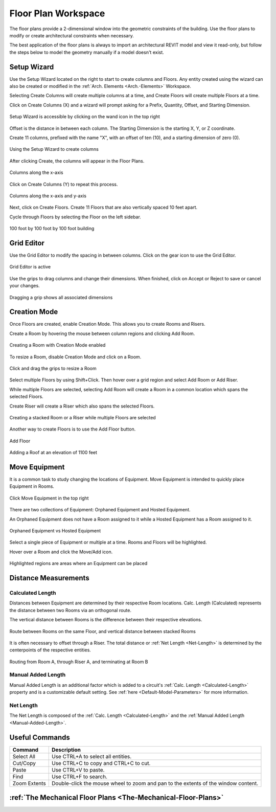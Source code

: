 .. _Floor-Plans:

####################
Floor Plan Workspace
####################

The floor plans provide a 2-dimensional window into the geometric constraints of the building. Use the floor plans to modify or create architectural constraints when necessary. 

The best application of the floor plans is always to import an architectural REVIT model and view it read-only, but follow the steps below to model the geometry manually if a model doesn't exist. 

Setup Wizard
------------

Use the Setup Wizard located on the right to start to create columns and Floors.  Any entity created using the wizard can also be created or modified in the :ref:`Arch. Elements <Arch.-Elements>` Workspace.

Selecting Create Columns will create multiple columns at a time, and Create Floors will create multiple Floors at a time.  

Click on Create Columns (X) and a wizard will prompt asking for a Prefix, Quantity, Offset, and Starting Dimension.

.. figure:: images/setup_wizard-1.PNG
    :align: center

    Setup Wizard is accessible by clicking on the wand icon in the top right

Offset is the distance in between each column.  The Starting Dimension is the starting X, Y, or Z coordinate.  

Create 11 columns, prefixed with the name "X", with an offset of ten (10), and a starting dimension of zero (0).

.. figure:: images/setup_wizard-2.PNG
    :align: center

    Using the Setup Wizard to create columns

After clicking Create, the columns will appear in the Floor Plans.  

.. figure:: images/setup_wizard-3.PNG
    :align: center    

    Columns along the x-axis

Click on Create Columns (Y) to repeat this process.

.. figure:: images/setup_wizard-4.PNG
    :align: center

    Columns along the x-axis and y-axis

Next, click on Create Floors.  Create 11 Floors that are also vertically spaced 10 feet apart.  

Cycle through Floors by selecting the Floor on the left sidebar.

.. figure:: images/setup_wizard-5.PNG  
    :align: center

    100 foot by 100 foot by 100 foot building

Grid Editor
-----------

Use the Grid Editor to modify the spacing in between columns.  Click on the gear icon to use the Grid Editor.

.. figure:: images/grid_editor-1.PNG
    :align: center

    Grid Editor is active

Use the grips to drag columns and change their dimensions.  When finished, click on Accept or Reject to save or cancel your changes.

.. figure:: images/grid_editor-2.PNG
    :align: center 

    Dragging a grip shows all associated dimensions

Creation Mode
--------------

Once Floors are created, enable Creation Mode.  This allows you to create Rooms and Risers.

Create a Room by hovering the mouse between column regions and clicking Add Room.  

.. figure:: images/creation_mode.PNG
    :align: center

    Creating a Room with Creation Mode enabled

To resize a Room, disable Creation Mode and click on a Room.

.. figure:: images/room_resize.PNG
    :align: center

    Click and drag the grips to resize a Room

Select multiple Floors by using Shift+Click.  Then hover over a grid region and select Add Room or Add Riser.

While multiple Floors are selected, selecting Add Room will create a Room in a common location which spans the selected Floors.

Create Riser will create a Riser which also spans the selected Floors.  

.. figure:: images/floorplans-multi_room-riser.PNG
    :align: center

    Creating a stacked Room or a Riser while multiple Floors are selected

.. _Add-Floor:

Another way to create Floors is to use the Add Floor button.

.. figure:: images/add_floor-1.PNG
    :align: center

    Add Floor

.. figure:: images/add_floor-2.PNG
    :align: center

    Adding a Roof at an elevation of 1100 feet

.. index: How are equipment distances determined?

.. _Floor-Plans-Move_Equipment:

Move Equipment
--------------

It is a common task to study changing the locations of Equipment.  Move Equipment is intended to quickly place Equipment in Rooms.  

.. figure:: images/move-equipment_1.PNG
    :align: center

    Click Move Equipment in the top right

There are two collections of Equipment: Orphaned Equipment and Hosted Equipment.  

An Orphaned Equipment does not have a Room assigned to it while a Hosted Equipment has a Room assigned to it.

.. figure:: images/move-equipment_2.PNG
    :align: center

    Orphaned Equipment vs Hosted Equipment

Select a single piece of Equipment or multiple at a time.  Rooms and Floors will be highlighted.  

Hover over a Room and click the Move/Add icon.

.. figure:: images/move-equipment_3.PNG
    :align: center

    Highlighted regions are areas where an Equipment can be placed


Distance Measurements
---------------------

.. _Calculated-Length:

^^^^^^^^^^^^^^^^^^^^^^^^
Calculated Length
^^^^^^^^^^^^^^^^^^^^^^^^

Distances between Equipment are determined by their respective Room locations.  Calc. Length (Calculated) represents the distance between two Rooms via an orthogonal route.

The vertical distance between Rooms is the difference between their respective elevations.

.. figure:: images/equipment_distances-1.PNG
    :align: center
    :alt: equip distance

    Route between Rooms on the same Floor, and vertical distance between stacked Rooms

It is often necessary to offset through a Riser.  The total distance or :ref:`Net Length <Net-Length>` is determined by the centerpoints of the respective entities.

.. figure:: images/equipment_distances-2.PNG
    :align: center
    :alt: equip distance

    Routing from Room A, through Riser A, and terminating at Room B

.. _Manual-Added-Length:

^^^^^^^^^^^^^^^^^^^^^^^^
Manual Added Length
^^^^^^^^^^^^^^^^^^^^^^^^

Manual Added Length is an additional factor which is added to a circuit's :ref:`Calc. Length <Calculated-Length>` property and is a customizable default setting.  See :ref:`here <Default-Model-Parameters>` for more information.

.. _Net-Length:

^^^^^^^^^^^^^^^^^^^^^^^^
Net Length
^^^^^^^^^^^^^^^^^^^^^^^^

The Net Length is composed of the :ref:`Calc. Length <Calculated-Length>` and the :ref:`Manual Added Length <Manual-Added-Length>`.

Useful Commands
---------------

+-----------------------------+-------------------------------------------------------------------------------------------------------------------------------------------------------------------------------------+
| **Command**                 | **Description**                                                                                                                                                                     |
+=============================+=====================================================================================================================================================================================+
| Select All                  | Use CTRL+A to select all entities.                                                                                                                                                  |
+-----------------------------+-------------------------------------------------------------------------------------------------------------------------------------------------------------------------------------+
| Cut/Copy                    | Use CTRL+C to copy and CTRL+C to cut.                                                                                                                                               |
+-----------------------------+-------------------------------------------------------------------------------------------------------------------------------------------------------------------------------------+
| Paste                       | Use CTRL+V to paste.                                                                                                                                                                |
+-----------------------------+-------------------------------------------------------------------------------------------------------------------------------------------------------------------------------------+
| Find                        | Use CTRL+F to search.                                                                                                                                                               |
+-----------------------------+-------------------------------------------------------------------------------------------------------------------------------------------------------------------------------------+
| Zoom Extents                | Double-click the mouse wheel to zoom and pan to the extents of the window content.                                                                                                  |
+-----------------------------+-------------------------------------------------------------------------------------------------------------------------------------------------------------------------------------+

:ref:`The Mechanical Floor Plans <The-Mechanical-Floor-Plans>`
--------------------------------------------------------------
